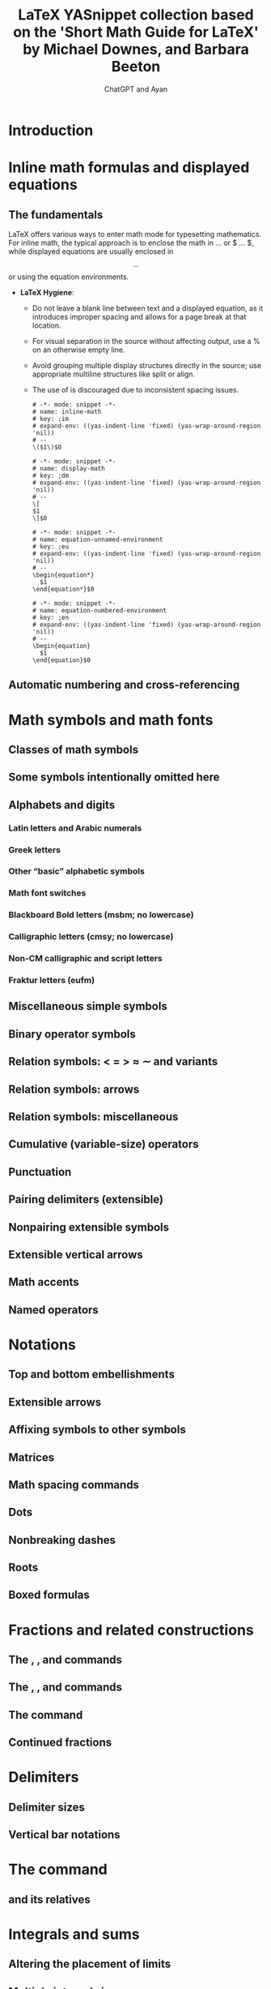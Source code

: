 #+TITLE: LaTeX YASnippet collection based on the 'Short Math Guide for LaTeX' by Michael Downes, and Barbara Beeton
#+AUTHOR: ChatGPT and Ayan
#+STARTUP: overview
#+PROPERTY: header-args:yasnippet :mkdirp yes :padline no
* Introduction
* Inline math formulas and displayed equations
** The fundamentals
LaTeX offers various ways to enter math mode for typesetting mathematics. For inline math, the typical approach is to enclose the math in \( ... \) or $ ... $, while displayed equations are usually enclosed in \[ ... \] or using the equation environments.

- *LaTeX Hygiene*:
  - Do not leave a blank line between text and a displayed equation, as it introduces improper spacing and allows for a page break at that location.
  - For visual separation in the source without affecting output, use a % on an otherwise empty line.
  - Avoid grouping multiple display structures directly in the source; use appropriate multiline structures like split or align.
  - The use of \eqnarray is discouraged due to inconsistent spacing issues.
    
    #+NAME: inline-math
    #+BEGIN_SRC yasnippet :tangle org-mode/inline-math
   # -*- mode: snippet -*-
   # name: inline-math
   # key: ;im
   # expand-env: ((yas-indent-line 'fixed) (yas-wrap-around-region 'nil))
   # --
   \($1\)$0
    #+END_SRC

    #+NAME: display-math
    #+BEGIN_SRC yasnippet :tangle org-mode/display-math
   # -*- mode: snippet -*-
   # name: display-math
   # key: ;dm
   # expand-env: ((yas-indent-line 'fixed) (yas-wrap-around-region 'nil))
   # --
   \[
   $1
   \]$0
    #+END_SRC

    #+NAME: equation-unnamed
    #+BEGIN_SRC yasnippet :tangle org-mode/equation-unnamed
   # -*- mode: snippet -*-
   # name: equation-unnamed-environment
   # key: ;eu
   # expand-env: ((yas-indent-line 'fixed) (yas-wrap-around-region 'nil))
   # --
   \begin{equation*}
     $1
   \end{equation*}$0
    #+END_SRC

    #+NAME: equation-numbered
    #+BEGIN_SRC yasnippet :tangle org-mode/equation-numbered
   # -*- mode: snippet -*-
   # name: equation-numbered-environment
   # key: ;en
   # expand-env: ((yas-indent-line 'fixed) (yas-wrap-around-region 'nil))
   # --
   \begin{equation}
     $1
   \end{equation}$0
    #+END_SRC
** Automatic numbering and cross-referencing
* Math symbols and math fonts
** Classes of math symbols
** Some symbols intentionally omitted here
** Alphabets and digits
*** Latin letters and Arabic numerals
*** Greek letters
*** Other “basic” alphabetic symbols
*** Math font switches
*** Blackboard Bold letters (msbm; no lowercase)
*** Calligraphic letters (cmsy; no lowercase)
*** Non-CM calligraphic and script letters
*** Fraktur letters (eufm)
** Miscellaneous simple symbols
** Binary operator symbols
** Relation symbols: < = > ≈ ∼ and variants
** Relation symbols: arrows
** Relation symbols: miscellaneous
** Cumulative (variable-size) operators
** Punctuation
** Pairing delimiters (extensible)
** Nonpairing extensible symbols
** Extensible vertical arrows
** Math accents
** Named operators
* Notations
** Top and bottom embellishments
** Extensible arrows
** Affixing symbols to other symbols
** Matrices
** Math spacing commands
** Dots
** Nonbreaking dashes
** Roots
** Boxed formulas
* Fractions and related constructions
** The \frac, \dfrac, and \tfrac commands
** The \binom, \dbinom, and \tbinom commands
** The \genfrac command
** Continued fractions
* Delimiters
** Delimiter sizes
** Vertical bar notations
* The \text command
** \mod and its relatives
* Integrals and sums
** Altering the placement of limits
** Multiple integral signs
** Multiline subscripts and superscripts
** The \sideset command
* Changing the size of elements in a formula
* Other packages of interest
* Other documentation of interest